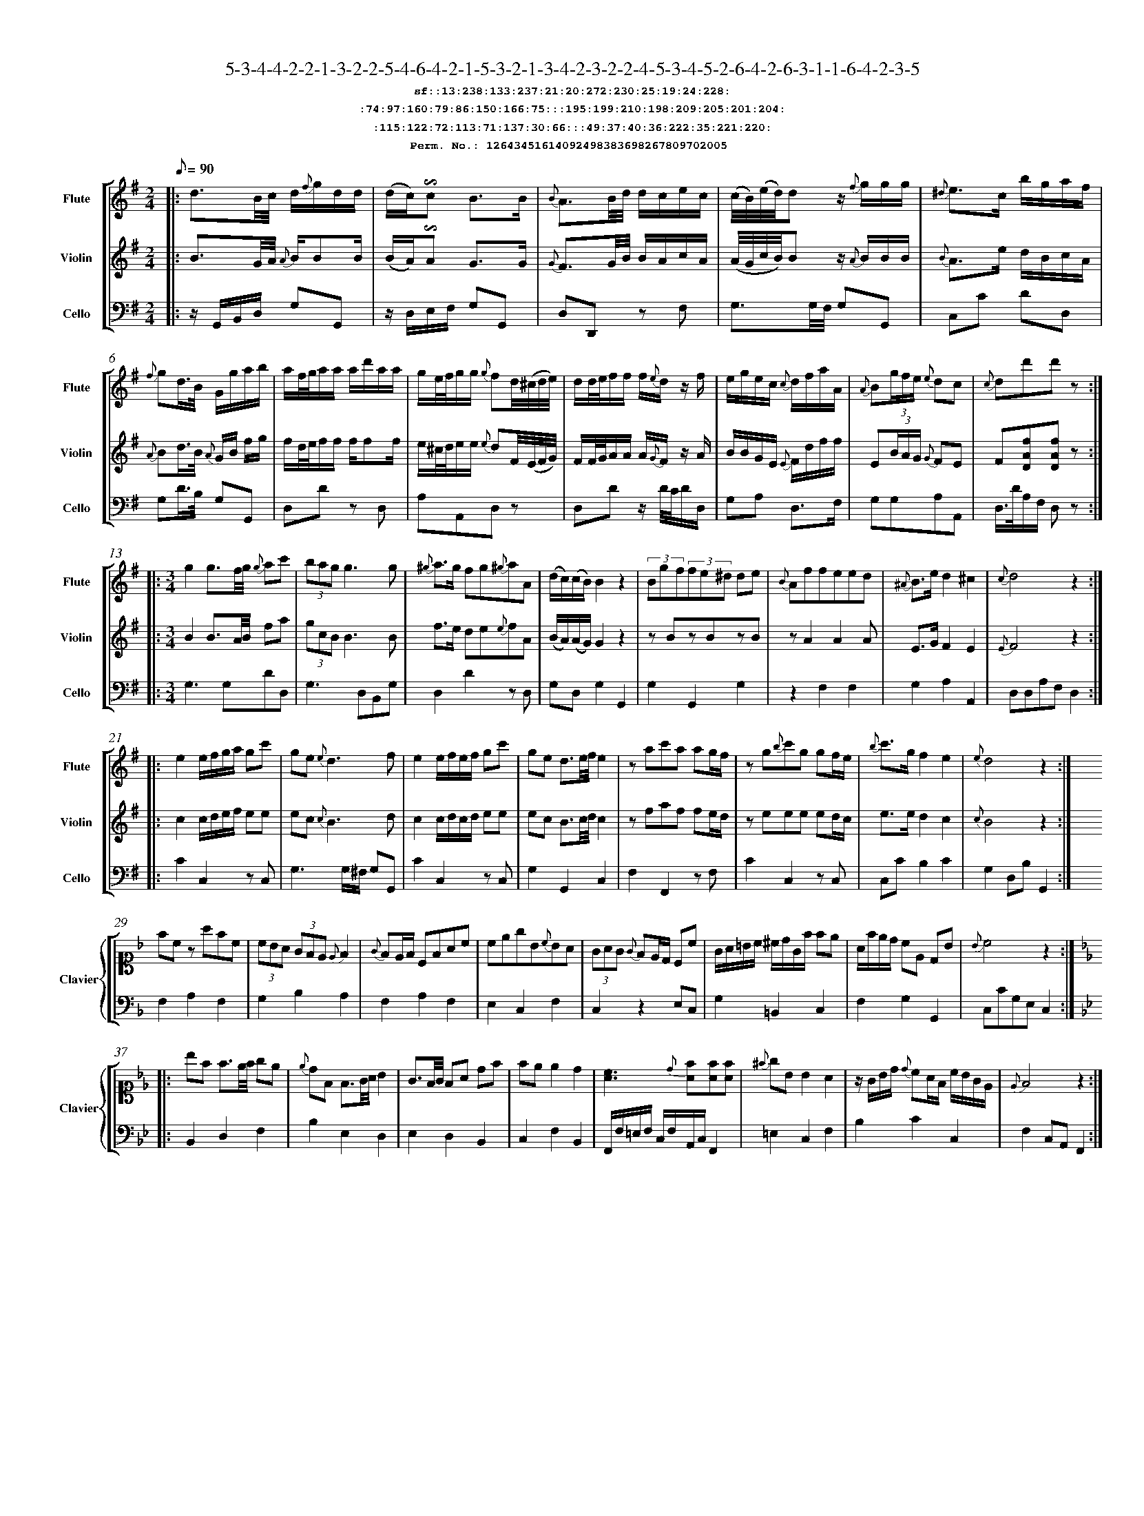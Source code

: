 %%scale 0.50
%%pagewidth 21.10cm
%%bgcolor white
%%topspace 0
%%composerspace 0
%%leftmargin 0.80cm
%%rightmargin 0.80cm
%%barsperstaff	0 % number of measures per staff
%%equalbars false
%%measurebox false % measure numbers in a box
%%measurenb	0
%
X:12643451614092498383698267809702005 
T:5-3-4-4-2-2-1-3-2-2-5-4-6-4-2-1-5-3-2-1-3-4-2-3-2-2-4-5-3-4-5-2-6-4-2-6-3-1-1-6-4-2-3-5
%%setfont-1 Courier-Bold 12
T:$1sf::13:238:133:237:21:20:272:230:25:19:24:228:$0
T:$1:74:97:160:79:86:150:166:75:::195:199:210:198:209:205:201:204:$0
T:$1:115:122:72:113:71:137:30:66:::49:37:40:36:222:35:221:220:$0
T:$1Perm. No.: 12643451614092498383698267809702005 $0
M:2/4
L:1/8
Q:1/8=90
V:1 clef=treble sname=Flute
V:2 clef=treble sname=Violin 
V:3 clef=alto1 sname=Clavier 
V:4 clef=bass 
V:5 clef=bass sname=Cello
%%staves [ 1 2 {3 4} 5]
K:G
%
%%MIDI program 1 73       % Instrument 74 Flute
%%MIDI program 2 40       % Instrument 41 Violin
%%MIDI program 3 06       % Instrument 07 Harpsichord
%%MIDI program 4 06       % Instrument 07 Harpsichord
%%MIDI program 5 42       % Instrument 43 Cello
%%staffnonote 0
%
% Part I (12 bars)
%
[V:1]|:  d3/B/4c/4 d/{f}g/d/d/ | (d/c/)!invertedturn!c B3/B/ | {B}A3/B/4d/4 d/c/e/c/ | (c/4B/4)(e/4d/4)d z/{f}g/g/g/ | {^d}e3/c/ b/g/a/f/ | {f}gd3/4B/4 G/g/a/b/ | a/f/4g/4a/a/ a/d'/a/a/ | g/e/4f/4g/g/ {g}fd/4(^c/4d/4e/4) | d/d/4e/4f/f/ f/{e}d/z/ f/ | e/g/e/c/ {c}d/f/a/A/ | {A}B(3g/f/e/ {e}dc | {c}dd'd'z :|
[V:2]|:  B3/G/4A/4 {A}B/BB/ | (B/A/)!invertedturn!A G3/G/ | {G}F3/G/4B/4 B/A/c/A/ | (A/4G/4c/4B/4)Bz/ {A}B/B/B/ | {B}A3/e/ d/B/c/A/ | {A}Bd3/4B/4 {A}G/B/ f/g/ | f/d/4e/4f/f/ f/ff/ | e/^c/4d/4e/e/ {e}dF/4(E/4F/4G/4) | F/F/4G/4A/A/ A/{G}F/z/ A/ | B/B/G/E/ {E}F/d/f/f/ | E(3B/A/G/ {G}FE | F[DAf][DAf]z :|
[V:3]|: z4 | z4 | z4 | z4 | z4 | z4 | z4 | z4 | z4 | z4 | z4 | z4 :| 
[V:4]|: z4 | z4 | z4 | z4 | z4 | z4 | z4 | z4 | z4 | z4 | z4 | z4 :| 
[V:5]|:  z/G,,/B,,/D,/ G,G,, | z/D,/E,/F,/ G,G,, | D,D,,z F, | G,3/G,/4F,/4 G,G,, | C,C DD, | G,D3/4B,/4 G,G,, | D,Dz D, | A,A,,D,z | D,Dz/ D/4C/4D/D,/ | G,A, D,3/F,/ | G,G,A,A,, | D,3/4D/4A,/F,/ D,z :|
%
% Part II (8 + 8 bars)
%
[V:1]|: [M:3/4] g2g3/f/4g/4 {g}ac' | (3bagg3g | {^g}a3/g/ fg{^g}aA | (d/c/)(c/B/)B2z2 | (3Bgf(3fe^d de | {B}Affeed | {^A}B3/e/d2^c2 | {c}d4z2 :|
|: e2e/f/g/a/ gc' | ge{e}d3f | e2e/f/e/f/ gc' | ge d3/e/4f/4e2 | zac'a ag/f/ | zg{b}c'g gf/e/ | {b}c'3/g/f2e2 | {e}d4z2 :|
[V:2]|: [M:3/4] B2B3/A/4B/4 fa | (3gcBB3B | f3/e/ de{e}fA | (B/A/)(A/G/)G2z2 | zBzBzB | zA2A2A | E3/G/F2E2 | {E}F4z2 :|
|: c2c/d/e/f/ ee | ec{c}B3d | c2c/d/c/d/ ee | ec B3/c/4d/4c2 | zfaf fe/d/ | zeee ed/c/ | e3/e/d2c2 | {c}B4z2 :|
[V:3]|: [M:3/4]z6 | z6 | z6 | z6 | z6 | z6 | z6 | z6 :|
|: z6 | z6 | z6 | z6 | z6 | z6 | z6 | z6 :| 
[V:4]|: [M:3/4]z6 | z6 | z6 | z6 | z6 | z6 | z6 | z6 :|
|: z6 | z6 | z6 | z6 | z6 | z6 | z6 | z6 :| 
[V:5]|: [M:3/4] G,3G,DD, | G,3D,B,,G, | D,2D2zD, | G,D,G,2G,,2 | G,2G,,2G,2 | z2F,2F,2 | G,2A,2A,,2 | D,D,A,F,D,2 :|
|: C2C,2zC, | G,3G,/^F,/ G,G,, | C2C,2zC, | G,2G,,2C,2 | F,2F,,2zF, | C2C,2zC, | C,CB,2C2 | G,2D,B,G,,2 :|
%
% Part III (8 + 8 bars)
%
[V:1]|: z6 | z6 | z6 | z6 | z6 | z6 | z6 | z6 :|
|: z6 | z6 | z6 | z6 | z6 | z6 | z6 | z6 :|] 
[V:2]|: z6 | z6 | z6 | z6 | z6 | z6 | z6 | z6 :|
|: z6 | z6 | z6 | z6 | z6 | z6 | z6 | z6 :|]  
[V:3]|: [K:F] fcz afc | (3cBA (3GFE {E}F2 | {G}FE/F/ CFAc | cegB{c}BA | (3GAG {G}FE/D/ Cc | G/A/=B/c/ ^c/d/G/f/ fe | A/f/e/d/ cE DB | {B}c4z2 :|
|: [K:Bb] bf f3/e/4f/4 ge | {e}dF F3/G/4A/4 B2 | G3/F/4G/4 FA df | fee2d2 | [cA]3{d}[fA][fA][fA] | {^f}gB B2A2 | z/G/B/d/ {d}cA/F/ c/B/G/E/ | {E}F4z2 :|]
[V:4]|: [K:F] F,2A,2F,2 | G,2B,2A,2 | F,2A,2F,2 | E,2C,2F,2 | C,2z2E,C, | G,2=B,,2C,2 | F,2G,2G,,2 | C,CG,E,C,2 :|
|: [K:Bb] B,,2D,2F,2 | B,2E,2D,2 | E,2D,2B,,2 | C,2F,2B,,2 | F,,/F,/=E,/F,/ C,/F,/A,,/C,/F,,2 | =E,2C,2F,2 | B,2C2C,2 | F,2C,A,,F,,2 :|]
[V:5]|: z6 | z6 | z6 | z6 | z6 | z6 | z6 | z6 :|
|: z6 | z6 | z6 | z6 | z6 | z6 | z6 | z6 :|]  
